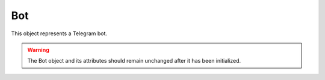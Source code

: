 Bot
===

This object represents a Telegram bot.

.. warning::
    The Bot object and its attributes should remain unchanged after it has been initialized.


.. js:class:: Bot(token[, options])

    :param string token: A valid token for the Telegram Bot API
    :param object options: *Optional*
    :returns: A Bot object

    Creates a new Bot object and fetches basic information about it (aysncronous call to Telegram's ``getMe`` method).

    Valid ``options`` are:

    .. code-block:: javascript

    {
        // File to which profiles should be saved
        profiles_path: __dirname +'/profiles.json',
        // Whether or not users should be saved
        saveUsers: true;
        // Whether or not chats should be saved
        saveChats: true
    }

.. _init:
.. js:function:: init()

    Starts fetching updates for the bot.

.. js:function:: getUpdates()

    Retrieves updates for the bot from the Telegram API and processes them. This function is called by :ref:`init` and
    shouldn't be called manually. The first call made by the bot will be with a -1 offset that will erase any backlog updates.
    Updates older than 2 seconds are also ignored. Updates are retrieved 100 at a time, with a 30 seconds timeout.

.. js:function:: command(command, description, callback)

    :param string command: The command, without the opening /
    :param string description: <String> The command's description, will be used for the /help message
    :param function callback: <Function> This function will be called whenever the command is triggered with an array of arguments ``args`` along with the :doc:`Message` ``message`` responsible for triggering the command

    Registers a command handler for the specified ``command``, with the provided ``description`` and ``callback``, also
    adding the command to the /help message.

.. js:function:: getChat(chat_id)

    :param string chat_id:
    :returns: A promise that resolves to the :doc:`Chat` object of the requested chat.

.. js:function:: leaveChat(chat_id)

    :param string chat_id: Can also be a :doc:`Chat` object
    :returns: A promise that resolves to the response (according to Telegram, true on success).

    Leaves the chat.

.. js:function:: sendMessage(chat_id, text[, options])

    :param string chat_id: Can also be a :doc:`Chat` or a :doc:`User` object
    :param string text:
    :param object options: *Optional*
    :returns: A promise that resolves to a :doc:`Message` object representing what has been sent.

    Sends a message to the specified chat.

.. js:function:: sendLocation(chat_id, longitude, latitude[, options])

    :param string chat_id: Can also be a :doc:`Chat` or a :doc:`User` object
    :param number longitude:
    :param number latitude:
    :param object options: *Optional*
    :returns: A promise that resolves to a :doc:`Message` object representing what has been sent.


    Sends a location object to the specified chat.

.. js:function:: sendVenue(chat_id, longitude, latitude, title, address[, options])

    :param string chat_id: Can also be a :doc:`Chat` or a :doc:`User` object
    :param number longitude:
    :param number latitude:
    :param string title:
    :param string address:
    :param object options: *Optional*
    :returns: A promise that resolves to a :doc:`Message` object representing what has been sent.

    Sends a venue object to the specified chat.

.. js:function:: sendContact(chat_id, phone_number, first_name[, options])

    :param string chat_id: Can also be a :doc:`Chat` or a :doc:`User` object
    :param string phone_number:
    :param string first_name:
    :param object options: *Optional*
    :returns: A promise that resolves to a :doc:`Message` object representing what has been sent.


    Sends a contact object to the specified chat.

.. js:function:: forwardMessage(chat_id, from_chat_id, message_id[, options])

    :param string chat_id: Can also be a :doc:`Chat` or a :doc:`User` object
    :param string from_chat_id:
    :param string message_id:
    :param object options: *Optional*
    :returns: A promise that resolves to a :doc:`Message` object representing what has been sent.

    Forwards a message to the specified chat,

.. js:function:: answerCallbackQuery(id, text, alert)

    :param string id:
    :param string text:
    :param boolean alert: Whether the user should be shown an alert
    :returns: A promise that resolves to the response (according to Telegram, true on success).

    Answers a callback query.

.. js:function:: getUserProfilePhotos(user_id[, options])

    :param string user_id: Can also be a :doc:`User` object
    :param object options: *Optional*
    :returns: A promise that resolves to a :doc:`UserProfilePhotos` object.

.. js:function:: getFile(file_id)

    :param string file_id:
    :returns: A promise that resolves to a :doc:`File` object.

.. js:function:: sendFile(chat_id, type, path[, options])

    :param string chat_id: Can also be a :doc:`Chat` or a :doc:`User` object
    :param string type: Must be one of the following: ``photo``, ``audio``, ``sticker``, ``document``, ``video``, ``voice``
    :param string path: File's path for local files or file's id for uploaded files
    :param object options: *Optional*
    :returns: A promise that resolves to a :doc:`Message` object representing what has been sent.

    Sends the specified file to the specified chat,

.. js:function:: downloadFile(file_id)

    :param string file_id: Can also be a :doc:`File` object
    :returns: A promise that resolves to a NodeJS `Buffer <https://nodejs.org/api/buffer.html>`_.

.. js:function:: answerInlineQuery(inline_query_id, results[, options])

    :param string inline_query_id:
    :param array results: Array of InlineQueryResult
    :param object options: *Optional*
    :returns: A promise that resolves to the response (according to Telegram, true on success).

    Answers an inline query with the specified results.

.. js:function:: editMessageText(id, text, inline, options, chat_id)

    :param string id:
    :param string text:
    :param boolean inline: Is the message an inline one?
    :param object options:
    :param string chat_id: Can also be a :doc:`Chat` or a :doc:`User` object
    :returns: A promise that resolves to a :doc:`Message` object representing the updated message. True is returned by the promise if the message is an inline one.

    Updates the specified message in the specified chat.

.. js:function:: editMessageCaption(id, caption, inline, options, chat_id)

    :param string id:
    :param string caption:
    :param boolean inline: Is the message an inline one?
    :param object options:
    :param string chat_id: Can also be a :doc:`Chat` or a :doc:`User` object
    :returns: A promise that resolves to a :doc:`Message` object representing the updated message. True is returned by the promise if the message is an inline one.

    Updates the specified message caption in the specified chat.

.. js:function:: editMessageReplyMarkup(id, markup, inline, options, chat_id)

    :param string id:
    :param keyboard markup:
    :param boolean inline: Is the message an inline one?
    :param object options:
    :param string chat_id: Can also be a :doc:`Chat` or a :doc:`User` object
    :returns: A promise that resolves to a :doc:`Message` object representing the updated message. True is returned by the promise if the message is an inline one.

    Updates the specified message markup in the specified chat.

.. js:function:: getChatAdministrators (chat_id)

    :param string chat_id: Can also be a :doc:`Chat` object

    Returns a promise that resolves to an array of :doc:`ChatMember` objects.

.. js:function:: getChatMember(chat_id, user_id)

    :param string chat_id: Can also be a :doc:`Chat` object
    :param string user_id: Can also be a :doc:`User` object
    :returns: A promise that resolves to a :doc:`ChatMember` object.

.. js:function:: kickChatMember(chat_id, user_id)

    :param string chat_id: Can also be a :doc:`Chat` object
    :param string user_id: Can also be a :doc:`User` object
    :returns: A promise that resolves to the response (according to Telegram, true on success).

    Kicks the specified user from the specified chat.

.. js:function:: unbanChatMember(chat_id, user_id)

    :param string chat_id: Can also be a :doc:`Chat` object
    :param string user_id: Can also be a :doc:`User` object
    :returns: A promise that resolves to the response (according to Telegram, true on success).

    Unbans the specified user from the specified chat.

.. js:function:: getChatMembersCount(chat_id)

    :param string chat_id: Can also be a :doc:`Chat` object
    :returns: A promise that resolves to the response.

.. js:function:: sendChatAction(chat_id, action)

    :param string chat_id: Can also be a :doc:`Chat` or a :doc:`User` object
    :param string action: Must be one of the following: ``typing``, ``upload_photo``, ``record_video``, ``upload_video``, ``record_audio``, ``upload_audio``, ``upload_document``, ``find_location``
    :returns: A promise that resolves to the response (according to Telegram, true on success).

.. js:function:: broadcast(filter, callback)

    :param string filter: Must be one of the following: ``private``, ``group``, ``supergroup``, ``channel`` or ``all``. Can also be a function that accepts one argument (a :doc:`Chat` object without functions) and returns a boolean value
    :param function callback: A function to which is provided a single argument, a promise that resolves to a :doc:`Chat` object.

    Iterates a function through all of chats stored in the profiles storage.